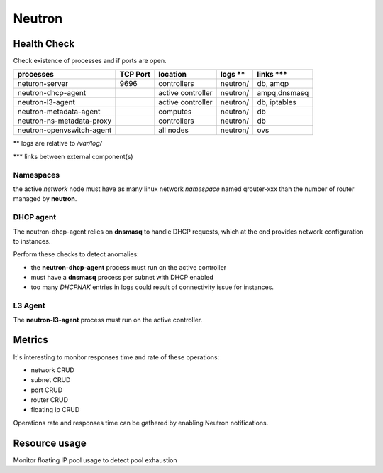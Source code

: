 .. _Monitoring-Ost-neutron:

Neutron
-------

Health Check
````````````
Check existence of processes and if ports are open.

+------------------------------+----------------+-------------------+----------------------------+--------------------------+
| processes                    | TCP Port       | location          | logs **                    | links \*\*\*             |
+==============================+================+===================+============================+==========================+
| neturon-server               | 9696           | controllers       | neutron/                   | db, amqp                 |
+------------------------------+----------------+-------------------+----------------------------+--------------------------+
| neutron-dhcp-agent           |                | active controller | neutron/                   | ampq,dnsmasq             |
+------------------------------+----------------+-------------------+----------------------------+--------------------------+
| neutron-l3-agent             |                | active controller | neutron/                   | db, iptables             |
+------------------------------+----------------+-------------------+----------------------------+--------------------------+
| neutron-metadata-agent       |                | computes          | neutron/                   | db                       |
+------------------------------+----------------+-------------------+----------------------------+--------------------------+
| neutron-ns-metadata-proxy    |                | controllers       | neutron/                   | db                       |
+------------------------------+----------------+-------------------+----------------------------+--------------------------+
| neutron-openvswitch-agent    |                | all nodes         | neutron/                   | ovs                      |
+------------------------------+----------------+-------------------+----------------------------+--------------------------+

** logs are relative to */var/log/*

\*\*\* links between external component(s)

Namespaces
::::::::::

the active *network* node  must have as many linux network *namespace*
named qrouter-xxx than the number of router managed by **neutron**.

DHCP agent
::::::::::

The neutron-dhcp-agent relies on **dnsmasq** to handle DHCP requests, which at
the end provides network configuration to instances.

Perform these checks to detect anomalies:

- the **neutron-dhcp-agent** process must run on the active controller
- must have a **dnsmasq** process per subnet with DHCP enabled
- too many *DHCPNAK* entries in logs could result of connectivity issue for instances.

L3 Agent
::::::::

The **neutron-l3-agent** process must run on the active controller.

Metrics
```````

It's interesting to monitor responses time and rate of these operations:

- network CRUD
- subnet CRUD
- port CRUD
- router CRUD
- floating ip CRUD

Operations rate and responses time can be gathered by enabling Neutron notifications.

Resource usage
``````````````
Monitor floating IP pool usage to detect pool exhaustion

